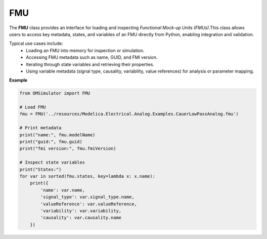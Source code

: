 FMU
---

The **FMU** class provides an interface for loading and inspecting
*Functional Mock-up Units (FMUs)*.This class allows users to access key metadata,
states, and variables of an FMU directly from Python, enabling integration and validation.

Typical use cases include:
  - Loading an FMU into memory for inspection or simulation.
  - Accessing FMU metadata such as name, GUID, and FMI version.
  - Iterating through state variables and retrieving their properties.
  - Using variable metadata (signal type, causality, variability,
    value references) for analysis or parameter mapping.

**Example**

.. code-block:: python

   from OMSimulator import FMU

   # Load FMU
   fmu = FMU('../resources/Modelica.Electrical.Analog.Examples.CauerLowPassAnalog.fmu')

   # Print metadata
   print("name:", fmu.modelName)
   print("guid:", fmu.guid)
   print("fmi version:", fmu.fmiVersion)

   # Inspect state variables
   print("States:")
   for var in sorted(fmu.states, key=lambda x: x.name):
       print({
           'name': var.name,
           'signal_type': var.signal_type.name,
           'valueReference': var.valueReference,
           'variability': var.variability,
           'causality': var.causality.name
       })
